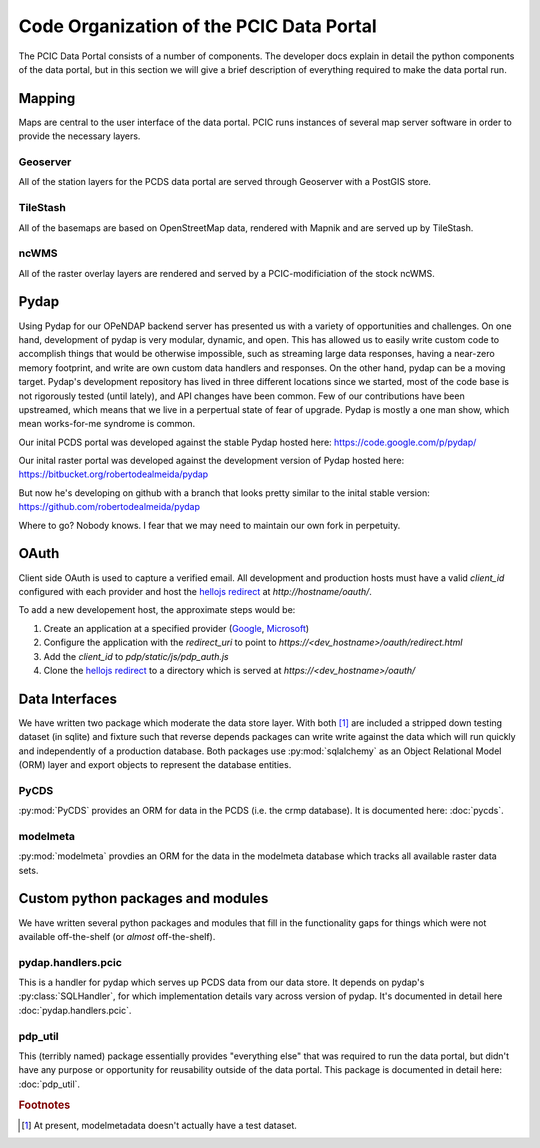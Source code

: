 Code Organization of the PCIC Data Portal
=========================================

The PCIC Data Portal consists of a number of components. The developer docs explain in detail the python components of the data portal, but in this section we will give a brief description of everything required to make the data portal run.

Mapping
-------

Maps are central to the user interface of the data portal. PCIC runs instances of several map server software in order to provide the necessary layers.

Geoserver
^^^^^^^^^

All of the station layers for the PCDS data portal are served through Geoserver with a PostGIS store.

TileStash
^^^^^^^^^

All of the basemaps are based on OpenStreetMap data, rendered with Mapnik and are served up by TileStash.

ncWMS
^^^^^

All of the raster overlay layers are rendered and served by a PCIC-modificiation of the stock ncWMS.


Pydap
-----

Using Pydap for our OPeNDAP backend server has presented us with a variety of opportunities and challenges. On one hand, development of pydap is very modular, dynamic, and open. This has allowed us to easily write custom code to accomplish things that would be otherwise impossible, such as streaming large data responses, having a near-zero memory footprint, and write are own custom data handlers and responses. On the other hand, pydap can be a moving target. Pydap's development repository has lived in three different locations since we started, most of the code base is not rigorously tested (until lately), and API changes have been common. Few of our contributions have been upstreamed, which means that we live in a perpertual state of fear of upgrade. Pydap is mostly a one man show, which mean works-for-me syndrome is common.

Our inital PCDS portal was developed against the stable Pydap hosted here:
https://code.google.com/p/pydap/

Our inital raster portal was developed against the development version of Pydap hosted here:
https://bitbucket.org/robertodealmeida/pydap

But now he's developing on github with a branch that looks pretty similar to the inital stable version:
https://github.com/robertodealmeida/pydap

Where to go? Nobody knows. I fear that we may need to maintain our own fork in perpetuity.

OAuth
-----

Client side OAuth is used to capture a verified email. All development and production hosts must have a valid `client_id` configured with each provider and host the `hellojs redirect <https://github.com/pacificclimate/hellojs-redirect>`_ at `http://hostname/oauth/`.

To add a new developement host, the approximate steps would be:

1. Create an application at a specified provider (`Google <https://console.developers.google.com>`_, `Microsoft <https://account.live.com/developers/applications>`_)
2. Configure the application with the `redirect_uri` to point to `https://<dev_hostname>/oauth/redirect.html`
3. Add the `client_id` to `pdp/static/js/pdp_auth.js`
4. Clone the `hellojs redirect <https://github.com/pacificclimate/hellojs-redirect>`_ to a directory which is served at `https://<dev_hostname>/oauth/`

Data Interfaces
---------------

We have written two package which moderate the data store layer. With both [#exception]_ are included a stripped down testing dataset (in sqlite) and fixture such that reverse depends packages can write write against the data which will run quickly and independently of a production database. Both packages use :py:mod:`sqlalchemy` as an Object Relational Model (ORM) layer and export objects to represent the database entities.

PyCDS
^^^^^

:py:mod:`PyCDS` provides an ORM for data in the PCDS (i.e. the crmp database). It is documented here: :doc:`pycds`.


modelmeta
^^^^^^^^^

:py:mod:`modelmeta` provdies an ORM for the data in the modelmeta database which tracks all available raster data sets.

Custom python packages and modules
----------------------------------

We have written several python packages and modules that fill in the functionality gaps for things which were not available off-the-shelf (or *almost* off-the-shelf).

pydap.handlers.pcic
^^^^^^^^^^^^^^^^^^^

This is a handler for pydap which serves up PCDS data from our data store. It depends on pydap's :py:class:`SQLHandler`, for which implementation details vary across version of pydap. It's documented in detail here :doc:`pydap.handlers.pcic`.


pdp_util
^^^^^^^^

This (terribly named) package essentially provides "everything else" that was required to run the data portal, but didn't have any purpose or opportunity for reusability outside of the data portal. This package is documented in detail here: :doc:`pdp_util`.

.. rubric:: Footnotes

.. [#exception] At present, modelmetadata doesn't actually have a test dataset.
